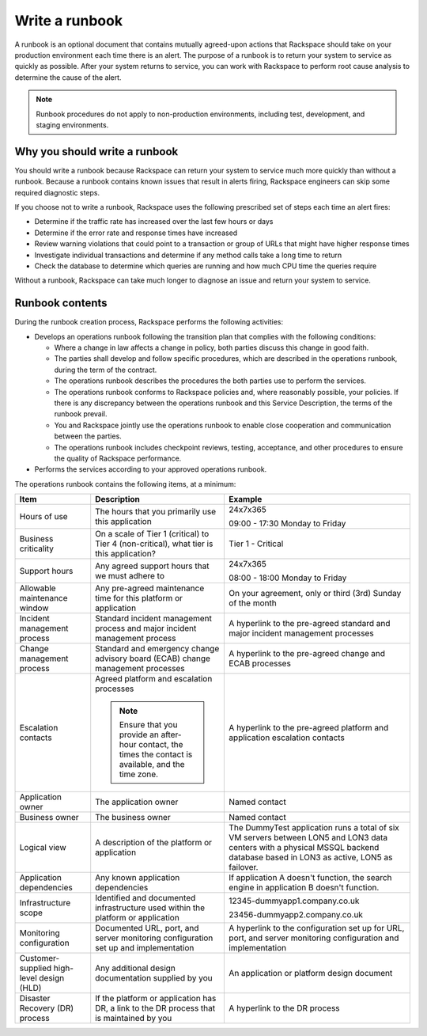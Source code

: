 .. _write_runbook:

===============
Write a runbook
===============

A runbook is an optional document that contains mutually agreed-upon actions
that Rackspace should take on your production environment each time there is
an alert. The purpose of a runbook is to return your system to service as
quickly as possible. After your system returns to service, you can work with
Rackspace to perform root cause analysis to determine the cause of the alert.

.. note::
   Runbook procedures do not apply to non-production environments,
   including test, development, and staging environments.


Why you should write a runbook
------------------------------

You should write a runbook because Rackspace can return your system to service
much more quickly than without a runbook. Because a runbook contains known
issues that result in alerts firing, Rackspace engineers can skip some
required diagnostic steps.

If you choose not to write a runbook, Rackspace uses the following prescribed
set of steps each time an alert fires:

* Determine if the traffic rate has increased over the last few hours or days
* Determine if the error rate and response times have increased
* Review warning violations that could point to a transaction or group of
  URLs that might have higher response times
* Investigate individual transactions and determine if any method calls take a
  long time to return
* Check the database to determine which queries are running and how much CPU
  time the queries require

Without a runbook, Rackspace can take much longer to diagnose an issue
and return your system to service.


Runbook contents
----------------

During the runbook creation process, Rackspace performs the following
activities:

* Develops an operations runbook following the transition plan that
  complies with the following conditions:

  * Where a change in law affects a change in policy, both parties discuss
    this change in good faith.
  * The parties shall develop and follow specific procedures, which are
    described in the operations runbook, during the term of the contract.
  * The operations runbook describes the procedures the both parties use to
    perform the services.
  * The operations runbook conforms to Rackspace policies and, where
    reasonably possible, your policies. If there is any discrepancy between the
    operations runbook and this Service Description, the terms of the runbook
    prevail.
  * You and Rackspace jointly use the operations runbook to enable close
    cooperation and communication between the parties.
  * The operations runbook includes checkpoint reviews, testing, acceptance,
    and other procedures to ensure the quality of Rackspace performance.

* Performs the services according to your approved operations runbook.


The operations runbook contains the following items, at a minimum:

.. list-table::
   :header-rows: 1

   * - Item
     - Description
     - Example
   * - Hours of use
     - The hours that you primarily use this application
     - 24x7x365

       09:00 - 17:30 Monday to Friday
   * - Business criticality
     - On a scale of Tier 1 (critical) to Tier 4 (non-critical), what tier
       is this application?
     - Tier 1 - Critical
   * - Support hours
     - Any agreed support hours that we must adhere to
     - 24x7x365

       08:00 - 18:00 Monday to Friday
   * - Allowable maintenance window
     - Any pre-agreed maintenance time for this platform or application
     - On your agreement, only or third (3rd) Sunday of the month
   * - Incident management process
     - Standard incident management process and major incident management
       process
     - A hyperlink to the pre-agreed standard and major incident management
       processes
   * - Change management process
     - Standard and emergency change advisory board (ECAB) change management
       processes
     - A hyperlink to the pre-agreed change and ECAB processes
   * - Escalation contacts
     - Agreed platform and escalation processes

       .. note::
          Ensure that you provide an after-hour contact, the times the
          contact is available, and the time zone.
     - A hyperlink to the pre-agreed platform and application escalation contacts
   * - Application owner
     - The application owner
     - Named contact
   * - Business owner
     - The business owner
     - Named contact
   * - Logical view
     - A description of the platform or application
     - The DummyTest application runs a total of six VM servers between LON5 and
       LON3 data centers with a physical MSSQL backend database based in LON3
       as active, LON5 as failover.
   * - Application dependencies
     - Any known application dependencies
     - If application A doesn't function, the search engine in application B
       doesn't function.
   * - Infrastructure scope
     - Identified and documented infrastructure used within the platform or
       application
     - 12345-dummyapp1.company.co.uk

       23456-dummyapp2.company.co.uk
   * - Monitoring configuration
     - Documented URL, port, and server monitoring configuration set up and
       implementation
     - A hyperlink to the configuration set up for URL, port, and server
       monitoring configuration and implementation
   * - Customer-supplied high-level design (HLD)
     - Any additional design documentation supplied by you
     - An application or platform design document
   * - Disaster Recovery (DR) process
     - If the platform or application has DR, a link to the DR process that is
       maintained by you
     - A hyperlink to the DR process
